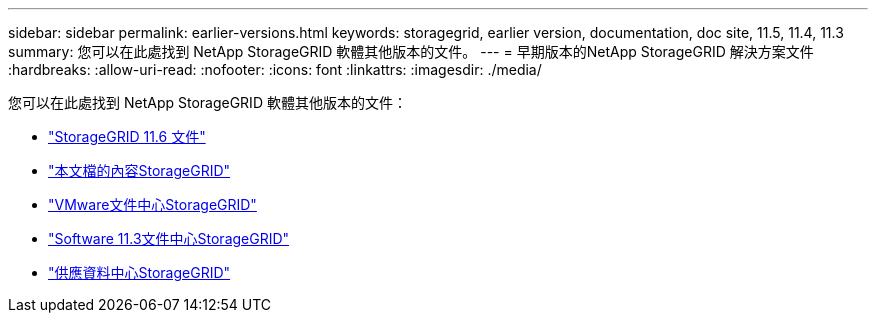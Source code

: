 ---
sidebar: sidebar 
permalink: earlier-versions.html 
keywords: storagegrid, earlier version, documentation, doc site, 11.5, 11.4, 11.3 
summary: 您可以在此處找到 NetApp StorageGRID 軟體其他版本的文件。 
---
= 早期版本的NetApp StorageGRID 解決方案文件
:hardbreaks:
:allow-uri-read: 
:nofooter: 
:icons: font
:linkattrs: 
:imagesdir: ./media/


[role="lead"]
您可以在此處找到 NetApp StorageGRID 軟體其他版本的文件：

* https://docs.netapp.com/us-en/storagegrid-116/index.html["StorageGRID 11.6 文件"^]
* https://docs.netapp.com/us-en/storagegrid-115/index.html["本文檔的內容StorageGRID"^]
* https://docs.netapp.com/sgws-114/index.jsp["VMware文件中心StorageGRID"^]
* https://docs.netapp.com/sgws-113/index.jsp["Software 11.3文件中心StorageGRID"^]
* https://docs.netapp.com/sgws-112/index.jsp["供應資料中心StorageGRID"^]


